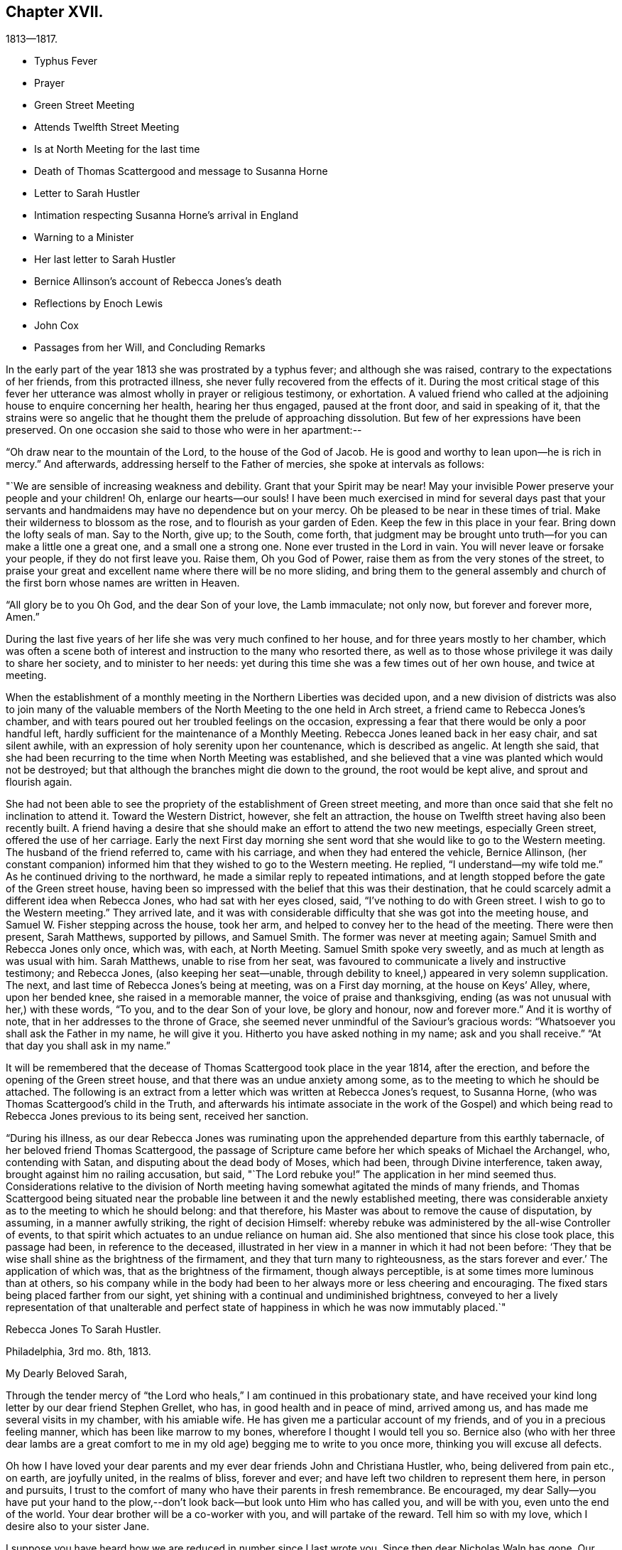 == Chapter XVII.

[.chapter-subtitle--blurb]
1813--1817.

[.chapter-synopsis]
* Typhus Fever
* Prayer
* Green Street Meeting
* Attends Twelfth Street Meeting
* Is at North Meeting for the last time
* Death of Thomas Scattergood and message to Susanna Horne
* Letter to Sarah Hustler
* Intimation respecting Susanna Horne`'s arrival in England
* Warning to a Minister
* Her last letter to Sarah Hustler
* Bernice Allinson`'s account of Rebecca Jones`'s death
* Reflections by Enoch Lewis
* John Cox
* Passages from her Will, and Concluding Remarks

In the early part of the year 1813 she was prostrated by a typhus fever;
and although she was raised, contrary to the expectations of her friends,
from this protracted illness, she never fully recovered from the effects of it.
During the most critical stage of this fever her utterance was
almost wholly in prayer or religious testimony,
or exhortation.
A valued friend who called at the adjoining house to enquire concerning her health,
hearing her thus engaged, paused at the front door, and said in speaking of it,
that the strains were so angelic that he thought
them the prelude of approaching dissolution.
But few of her expressions have been preserved.
On one occasion she said to those who were in her apartment:--

"`Oh draw near to the mountain of the Lord, to the house of the God of Jacob.
He is good and worthy to lean upon--he is rich in mercy.`"
And afterwards, addressing herself to the Father of mercies,
she spoke at intervals as follows:

"`We are sensible of increasing weakness and debility.
Grant that your Spirit may be near!
May your invisible Power preserve your people and your children!
Oh, enlarge our hearts--our souls!
I have been much exercised in mind for several days past that your
servants and handmaidens may have no dependence but on your mercy.
Oh be pleased to be near in these times of trial.
Make their wilderness to blossom as the rose, and to flourish as your garden of Eden.
Keep the few in this place in your fear.
Bring down the lofty seals of man.
Say to the North, give up; to the South, come forth,
that judgment may be brought unto truth--for you can make a little one a great one,
and a small one a strong one.
None ever trusted in the Lord in vain.
You will never leave or forsake your people, if they do not first leave you.
Raise them, Oh you God of Power, raise them as from the very stones of the street,
to praise your great and excellent name where there will be no more sliding,
and bring them to the general assembly and church of
the first born whose names are written in Heaven.

"`All glory be to you Oh God, and the dear Son of your love, the Lamb immaculate;
not only now, but forever and forever more, Amen.`"

During the last five years of her life she was very much confined to her house,
and for three years mostly to her chamber,
which was often a scene both of interest and instruction to the many who resorted there,
as well as to those whose privilege it was daily to share her society,
and to minister to her needs:
yet during this time she was a few times out of her own house, and twice at meeting.

When the establishment of a monthly meeting in the Northern Liberties was decided upon,
and a new division of districts was also to join many of the valuable
members of the North Meeting to the one held in Arch street,
a friend came to Rebecca Jones`'s chamber,
and with tears poured out her troubled feelings on the occasion,
expressing a fear that there would be only a poor handful left,
hardly sufficient for the maintenance of a Monthly Meeting.
Rebecca Jones leaned back in her easy chair, and sat silent awhile,
with an expression of holy serenity upon her countenance, which is described as angelic.
At length she said,
that she had been recurring to the time when North Meeting was established,
and she believed that a vine was planted which would not be destroyed;
but that although the branches might die down to the ground,
the root would be kept alive, and sprout and flourish again.

She had not been able to see the propriety of the establishment of Green street meeting,
and more than once said that she felt no inclination to attend it.
Toward the Western District, however, she felt an attraction,
the house on Twelfth street having also been recently built.
A friend having a desire that she should make an effort to attend the two new meetings,
especially Green street, offered the use of her carriage.
Early the next First day morning she sent word
that she would like to go to the Western meeting.
The husband of the friend referred to, came with his carriage,
and when they had entered the vehicle, Bernice Allinson,
(her constant companion) informed him that they wished to go to the Western meeting.
He replied, "`I understand--my wife told me.`"
As he continued driving to the northward,
he made a similar reply to repeated intimations,
and at length stopped before the gate of the Green street house,
having been so impressed with the belief that this was their destination,
that he could scarcely admit a different idea when Rebecca Jones,
who had sat with her eyes closed, said, "`I`'ve nothing to do with Green street.
I wish to go to the Western meeting.`"
They arrived late,
and it was with considerable difficulty that she was got into the meeting house,
and Samuel W. Fisher stepping across the house, took her arm,
and helped to convey her to the head of the meeting.
There were then present, Sarah Matthews, supported by pillows, and Samuel Smith.
The former was never at meeting again; Samuel Smith and Rebecca Jones only once,
which was, with each, at North Meeting.
Samuel Smith spoke very sweetly, and as much at length as was usual with him.
Sarah Matthews, unable to rise from her seat,
was favoured to communicate a lively and instructive testimony; and Rebecca Jones,
(also keeping her seat--unable,
through debility to kneel,) appeared in very solemn supplication.
The next, and last time of Rebecca Jones`'s being at meeting, was on a First day morning,
at the house on Keys`' Alley, where, upon her bended knee,
she raised in a memorable manner, the voice of praise and thanksgiving,
ending (as was not unusual with her,) with these words, "`To you,
and to the dear Son of your love, be glory and honour, now and forever more.`"
And it is worthy of note, that in her addresses to the throne of Grace,
she seemed never unmindful of the Saviour`'s gracious words:
"`Whatsoever you shall ask the Father in my name, he will give it you.
Hitherto you have asked nothing in my name; ask and you shall receive.`"
"`At that day you shall ask in my name.`"

It will be remembered that the decease of Thomas Scattergood took place in the year 1814,
after the erection, and before the opening of the Green street house,
and that there was an undue anxiety among some,
as to the meeting to which he should be attached.
The following is an extract from a letter which was written at Rebecca Jones`'s request,
to Susanna Horne, (who was Thomas Scattergood`'s child in the Truth,
and afterwards his intimate associate in the work of the Gospel) and
which being read to Rebecca Jones previous to its being sent,
received her sanction.

"`During his illness,
as our dear Rebecca Jones was ruminating upon the
apprehended departure from this earthly tabernacle,
of her beloved friend Thomas Scattergood,
the passage of Scripture came before her which speaks of Michael the Archangel, who,
contending with Satan, and disputing about the dead body of Moses, which had been,
through Divine interference, taken away, brought against him no railing accusation,
but said, "`The Lord rebuke you!`"
The application in her mind seemed thus.
Considerations relative to the division of North meeting
having somewhat agitated the minds of many friends,
and Thomas Scattergood being situated near the probable
line between it and the newly established meeting,
there was considerable anxiety as to the meeting to which he should belong:
and that therefore, his Master was about to remove the cause of disputation, by assuming,
in a manner awfully striking, the right of decision Himself:
whereby rebuke was administered by the all-wise Controller of events,
to that spirit which actuates to an undue reliance on human aid.
She also mentioned that since his close took place, this passage had been,
in reference to the deceased,
illustrated in her view in a manner in which it had not been before:
'`They that be wise shall shine as the brightness of the firmament,
and they that turn many to righteousness,
as the stars forever and ever.`' The application of which was,
that as the brightness of the firmament, though always perceptible,
is at some times more luminous than at others,
so his company while in the body had been to her
always more or less cheering and encouraging.
The fixed stars being placed farther from our sight,
yet shining with a continual and undiminished brightness,
conveyed to her a lively representation of that unalterable and
perfect state of happiness in which he was now immutably placed.`"

[.embedded-content-document.letter]
--

[.letter-heading]
Rebecca Jones To Sarah Hustler.

[.signed-section-context-open]
Philadelphia, 3rd mo. 8th, 1813.

[.salutation]
My Dearly Beloved Sarah,

Through the tender mercy of "`the
Lord who heals,`" I am continued in this probationary state,
and have received your kind long letter by our dear friend Stephen Grellet, who has,
in good health and in peace of mind, arrived among us,
and has made me several visits in my chamber, with his amiable wife.
He has given me a particular account of my friends,
and of you in a precious feeling manner, which has been like marrow to my bones,
wherefore I thought I would tell you so.
Bernice also (who with her three dear lambs are a great comfort to me
in my old age) begging me to write to you once more,
thinking you will excuse all defects.

Oh how I have loved your dear parents and my
ever dear friends John and Christiana Hustler,
who, being delivered from pain etc., on earth, are joyfully united,
in the realms of bliss, forever and ever;
and have left two children to represent them here, in person and pursuits,
I trust to the comfort of many who have their parents in fresh remembrance.
Be encouraged,
my dear Sally--you have put your hand to the plow,--don`'t
look back--but look unto Him who has called you,
and will be with you, even unto the end of the world.
Your dear brother will be a co-worker with you, and will partake of the reward.
Tell him so with my love, which I desire also to your sister Jane.

I suppose you have heard how we are reduced in number since I last wrote you.
Since then dear Nicholas Waln has gone.
Our North Meeting has divided--two new houses are built.
Dear S. Smith remains a living monument of divine love and life.
Salute dear Martha Routh, Ann Alexander, William Tuke,
J+++.+++ and E. Hoyland and my other acquaintances as they fall in your way.
Give my love to Elizabeth Coggeshall, and tell her to do all that her hand finds to do.
My love to dear Susanna Horne--her friends at Burlington are well.
You can hardly tell how we miss our dear Thomas Scattergood--but all is well with him.

I must be short.
You know I used to write a long letter, but now let it suffice to say,
I am patiently waiting till my change comes, and this may be my last.
In best love I remain your very affectionate and nearly united friend,

[.signed-section-signature]
Rebecca Jones

--

While confined by her infirmities to the house,
it was her practice to have the Bible placed upon a table
beside her during the absence of the family at meeting.
It frequently however remained un-opened,
her mind being gathered with the assembled Church,
reverently waiting upon the Father of spirits.

In the house which she occupied for the last two years of her life,
her window was opposite the women`'s gate of the North Meeting--thus
when the doors were open she could from her seat in her chamber
recognize many individuals in meeting.
Her faithful and beloved Leonard Snowdon,
was in the regular practice of visiting her on first day evenings,
and giving her an account, so far as he had been able to gather it,
of the different meetings on that day and during the week;
she having this evidence that she had passed from death unto life,
that her love to the brethren, though she could no longer mingle in their assemblies,
was strong,--as was also her interest in all that
concerned the cause of the ever blessed Truth.
He being with her upon a first day evening after
the departure for England of Susanna Horne,^
footnote:[No transatlantic friend, probably,
within the memory of those now upon the stage,
has travelled in this land with more general acceptance than
this dear friend,--(now Susanna Bigg.) Her ministry was sound,
practical and persuasive, and her private walk very exemplary.
She arrived in 1810, and remained on our Continent nearly three years, during which time,
accompanied by Mary Allinson, she visited most of the meetings,
and very many of the families of Friends in America.
She returned to England in 1813,
leaving a sweet memorial in the hearts of her fellow disciples.
A large proportion of those who knew and appreciated her,
have entered before her into the fruition of
that rest which remains for the people of God.]
on her return from a religious visit to this country, she observed to Leonard,
"`In my silent meditation this morning I had a view of
Susanna Horne in a meeting in her own land.`"
A remarkable coincidence may be mentioned here, not merely from its interesting nature,
but as showing the union of spirit which is sometimes permitted to disciples,
and as illustrative and confirmatory of the doctrine of the immediate
communication of the Divine Spirit with His creatures,
of which her life had afforded many illustrations.
George Dillwyn, in a meeting at Burlington the same morning, after a lively testimony,
and near the close of the meeting, again rose,
and said that he "`felt more than a liberty to inform his friends that he believed
our beloved friend Susanna Horne was now safely landed on her native shore.`"
The constant companion of Susanna Horne in her visits
in this land was present at the latter meeting,
and next morning letters between her and Bernice Allinson passed each other on the river,
giving accounts of the two remarkable incidents.
When the letter was read to George Dillwyn,
which gave information of the view afforded to Rebecca Jones he said,
"`It is not the first time that our thoughts have flowed in the same channel.`"

Susanna Horne arrived in Liverpool, 8th Mo. 5th, 1813,
after an unusually short passage.--The first confirmation of the impressions above
mentioned was from a young man immediately on his arrival from that port.
Though not in the practice of attending the meetings of Friends,
he had in this land listened with interest to the ministry of Susanna Horne.
He had been to England and being about to return,
having been detained from his voyage by contrary winds, he went to Liverpool,
where seeing some friends going to meeting
he followed them and there he saw and heard Susanna Horne.
On his reaching Philadelphia he gave the information of her
arrival before the reception of letters which came in the same ship.

[.small-break]
'''

It was near this time that she received a visit from a minister whose
subsequent declension gave cause of mourning to his friends.
He was on his feet to depart when she began to address him.
He resumed his seat, and listened to a heart tendering communication,
in the course of which she laid before him, with striking distinctness,
two prospects of his future career and condition,
dependent upon his watchful faithfulness or the reverse.
And so awful was the picture which she presented,
of the consequences which would attend him if disobedient to the Divine Monitor,
that he wept audibly, and a friend who was present,
and who retains a vivid remembrance of the scene, was also greatly affected.
A regard to individual character forbids us to raise the veil
from the affecting realization of her worst forebodings.

[.embedded-content-document.letter]
--

[.letter-heading]
Rebecca Jones To Sarah Hustler.

[.signed-section-context-open]
Philadelphia 4th mo. 20th, 1816.

[.salutation]
My dear friend S. Hustler,

I ought to have made a more quick answer
to your very acceptable lines by our dear Stephen Grellet,
but I can hardly persuade myself that you can read such a scrawl, and I can do no better.
You may know by this that I love you for your own and your dear Mother`'s sake,
wishing you to know that I am still in the body,
a miracle to myself and a wonder to my friends.
I am quite lame, from many falls and hurts on my limbs,
and though it is our Yearly Meeting I am sitting alone in my room, and have you,
in fresh love brought into view.
And, praying for help for myself,
I have felt your and dear John`'s best welfare interwoven in my solicitude.
May that God who gave your mother as an helpmeet to me in your land,
be near to me in this, and crown my poor soul at last with peace, is all my desire.

Our Yearly Meeting has been thus far favoured,
and will conclude tomorrow;--but E. Coggeshall did not get here.
I hear she is peacefully at home.
Our S. Grellet is also at home, preparing to go on another errand,
and will I hope be mercifully preserved, even among the West India Islands.
He is a tender brother of mine, and has a precious wife.
You will have heard of the short illness and blessed close of dear Thomas Scattergood.
He was near to my best life, and is only gone a little before poor me,
and rests now from his arduous labours.
A stripping day has come over us in this land,
and many lively Ministers have gone from works to rewards;
so that part of the vineyard is solitary.
But a lively hope is raised,
that a succession is preparing to receive the garment of Elijah,
and bear tidings of good things, as in days of old.
Great and marvellous are his works, can my soul say, just and true are all his ways.
For even my present bodily affliction, will, I trust, work for my further refinement,
and the joy of the Lord be my strength in the final giving up of my accounts.

Let Martha Routh and A. Alexander know that I love them in the covenant of love and life,
and long to hear from them.

Our dear Samuel Smith is weak, and gets very little out,
but is evidently owned as a sheep of the favoured fold, who is waiting for the summons,
"`Come you blessed of my Father.`"
Don`'t forget your old friend--and let me hear from you once more.
I am nearly blind, near seventy seven years of age,
and your sincere friend and sister in the bonds of the gospel,

[.signed-section-signature]
Rebecca Jones

--

As increasing and certain tokens were given of the approaching dissolution of "`the
earthly house,`"--the union between "`Naomi and Ruth`" was beautiful to behold.
In one sense indeed,
their relative position was changed--for the child had become the tender and
watchful guardian of one who had been "`a succourer of many and of her also.`"--The
compiler well remembers on an occasion of his Mother`'s illness,
the distress and anxiety of Rebecca Jones, as she queried what would become of her,
should her B. be taken first--to which the invalid replied,
that she had "`faith to believe that it would not be permitted.`"
He also freshly remembers being summoned by Rebecca
Jones to partake with her of her last meal,
and the sweetness of her countenance when

[verse]
____
"`We knew that the hour was drawing nigh
To fulfill every fearful token--
When the silver cord should loosen its tie,
And the golden bowl be broken.`"
____

The following brief notes relative to her last illness and closing scene,
are from the pen of her beloved Bernice Allinson and were
written shortly after the solemn event which they record.

"`3rd mo.
30th, 1817.
After the morning meeting, Mary Smith,
(widow of Samuel) called to see my dear Rebecca Jones,
who seemed better than for a long time before.
They had long been united in the bonds of the Gospel,
and were on this occasion remarkably engaged in
encouraging each other to hold out a little longer;
Rebecca Jones saying,
"`If we were but permitted to join his purified spirit (alluding to
dear S. Smith) it will be enough.`"
In the afternoon several others called;--she was very pleasant, and enjoyed their company.
One friend remarked, that she had not seen her so much like herself for several years.

That night she was taken with a complaint in her bowels, attended with great pain.
She had a very restless night,
but in the morning slept until near eleven o`'clock when she took her breakfast, and,
being dressed for the last time,
seemed pretty comfortable till about three o`'clock P. M. when the complaint returned.
In less than two hours her strength was so gone that
she could not stand when raised upon her feet.
My sister and myself both stayed in her room that night.
After being up many times, and enduring great pain,
she was seized with a severe spasm which threatened immediate suffocation,
from which she was relieved by throwing from her stomach a considerable quantity of bile.
Her voice which had for a long time been quite impaired by repeated paralytic affections,
was for several hours quite gone.
Towards day she fell into a gentle sleep and awoke refreshed,
her voice being nearly as intelligible as for some months past.
About eleven o`'clock she desired to get up and sit in her easy chair, saying,
"`It is meeting day,
and it is likely some friends will call in.`"--The
restlessness attendant on her disease had so increased,
that one of us was constantly employed in changing her position.

The mental powers in some degree yielded to the
infirmities of the body which for years had been great;
yet on religious subjects her faculties had always continued clear and bright,
so that her counsel on important occasions was still sought and valued.

About the eighth of the 4th month, the disease assumed a new aspect.
The forepart of each night was most trying,
she being favoured to sleep a little in the morning.
Early in the night of the 9th,
she seemed in as great anguish of body and mind as could be endured,
which continued to be the case for several hours.
My mind had often been permitted to partake of her mingled cup,--but
the wormwood and the gall seemed all that was now offered.
My spirit having, during this night of suffering, been enabled more than ever before,
to enter into feeling with her tried tossed mind,--was permitted after the dear
sufferer had experienced some refreshment from sleep toward the morning of the 10th,
to partake with her in the enjoyment of Divine good.
She spoke of the solemn prospect of the final change being near,
and in a most impressive manner, said, "`Not by works of righteousness which I have done,
but according to His Mercy he saves us, by the washings of regeneration,
and the renewing of the Holy Ghost!
After having done all, we are but unprofitable servants!`"
After this she was not able to express much.
Repeated paralytic affections occasioned a difficulty of utterance and of swallowing.
During the last few hours, she made many efforts to speak but was unable.
It was extremely trying to behold one,
on whose tongue so long had dwelt the law of kindness, now, on the confines of Time,
vainly endeavouring to communicate the feelings that pervaded her mind,
which appeared to be unclouded.
About 11 o`'clock Elizabeth Foulke came to see her,
and after sitting awhile in silence said that her mind had
that morning been brought into deep sympathy with her,
and that now she was enabled to rejoice in the full assurance
that the tossed mind was nearing the port of eternal rest;
that death had no sting and the grave no victory.
Dear Rebecca Jones raised her clasped hands but could not articulate.
Elizabeth Foulke descended the stairs, and was about departing,
when the nurse announced a visible change in her countenance.
On my bending over her, she put her arms around me.
I gently raised her--she made another great but unavailing effort to speak,--
drew several hard breaths--then breathed gently for a few minutes--and,
in the last effort of Nature, closed her mouth and eyes,
and a sweet smile played over her noble countenance which was indeed beautiful in death.

--The immediate language of my mind was,
"`Well done good and faithful servant--enter you into the joy of your Lord.`"
She was interred in Friends`' ground on Mulberry street,
on the morning of the Select Yearly Meeting.
Mary Nafftel, (from England) then on a religious visit to friends in this country,
attended the funeral and bore a lively testimony to her
devoted labours both in this land and in Great Britain,
in promoting the spread of the everlasting gospel--saying that on hearing of
her departure the language that saluted her mind was "`Well done good and
faithful servant--enter you into the joy of your Lord!`"
George Dillwyn was also one of those who spoke at the funeral.
The Select members went from the grave into the meeting house,
with minds solemnized in the recollection that one who had for more
than fifty years stood as one of the Pillars in the Church militant,
was now removed to the church triumphant in Heaven.
There had not been any left, since the decease a few years previous of James Pemberton,
who was a member of that meeting at the time when she was introduced.`"

[.offset]
+++[+++In introducing the following remarks by Enoch Lewis,
the Compiler takes occasion to acknowledge his grateful sense
of the value of the notes (by which this volume is enriched,)
which have been furnished by him as Editor of Friends`' Review.
The notes by E. L. are indicated by his editorial signature.]

Although Rebecca Jones had passed the period which was
formerly considered as the utmost limit of human life,
yet the removal of such a pillar of the church, even at this mature age,
was naturally and justly productive of solemn reflections.
What changes had occurred, both in the world at large and in our religious society,
during the time embraced by her memory!
When she reached the period of womanhood, a monarch, who was a native of Germany,
held the dominion of Great Britain and a considerable portion of North America.
She had heard the appalling rumours of Indian massacre on the
frontiers of the peaceful province in which she was born,
and there witnessed the bitter fruits of the injustice
dispensed by her countrymen to the natives of the forest.
She had seen the American people rise up in opposition to the metropolitan power,
and the city of her birth occupied by a hostile force.
Thus the land selected by the benevolent Penn, as the seat of a holy experiment,
where a government might be established on christian principles,
as a model to succeeding generations, was rendered, by the vices and follies of man,
a scene of sanguinary conflicts.
She had heard from beyond the Atlantic, the rumours of wars and commotions;
the throne of the Capets overturned;
the nominal master of thirty millions of people led to the block;
a military democracy erected on the ruins of the monarchy;
that democracy itself subverted and an imperial government erected in its stead;
the European continent, throughout its length and breadth,
inundated with contending armies;
and the man before whom the greatest potentate had trembled,
consigned as a captive to a rocky island in the southern Atlantic.
These events might well suggest the reflection how
transient and evanescent is the greatness of a world,
which thus passes away.
How delusive the hope of those who make the flesh their confidence,
and trust their prospect of happiness upon any thing which the world can afford.

In her own religious society, numerous and important changes had arisen.
Those with whom she engaged in religious service in the morning of her day,
and with whom she often took sweet counsel, were nearly all numbered with the dead.
Of her first companions in the meeting of Ministers and Elders, not one was left.
What solemnly melancholy,
yet hardly painful considerations must she often have experienced,
when near the close of her course, she reviewed the exercises,
and the companions of her early days.
As the faithful and valuable labourers of that time to
whom she was accustomed to look for advice and support,
in her varied trials, rose up in vivid remembrance, the recollection was still at hand,
that their voices would be heard no more;
yet no doubt these recollections were often attended by the consoling assurance,
that they were resting from their labours, and that their works would still follow them.
